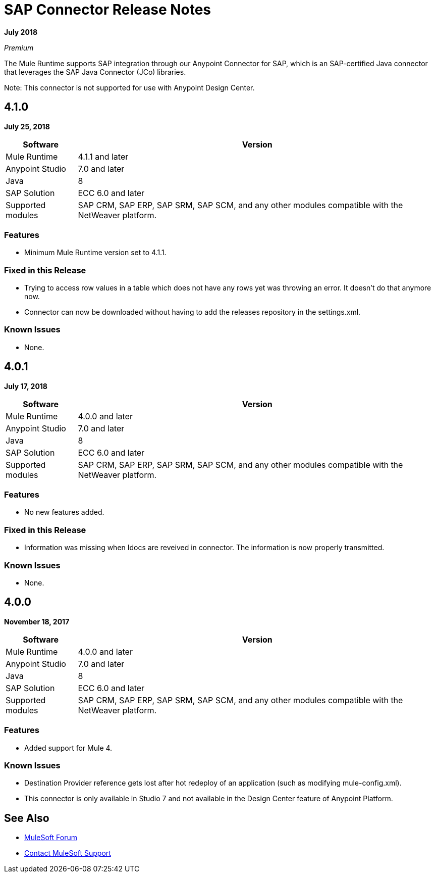 = SAP Connector Release Notes
:keywords: java connector, jco, release notes, sap

*July 2018*

_Premium_

The Mule Runtime supports SAP integration through our Anypoint Connector for SAP, which is an SAP-certified Java connector that leverages the SAP Java Connector (JCo) libraries.

Note: This connector is not supported for use with Anypoint Design Center.

== 4.1.0

*July 25, 2018*

[%header%autowidth.spread]
|===
|Software |Version
|Mule Runtime|4.1.1 and later
|Anypoint Studio|7.0 and later
|Java|8
|SAP Solution| ECC 6.0 and later
|Supported modules|SAP CRM, SAP ERP, SAP SRM, SAP SCM, and any other modules compatible with the NetWeaver platform.
|===

=== Features

* Minimum Mule Runtime version set to 4.1.1.

=== Fixed in this Release

* Trying to access row values in a table which does not have any rows yet was throwing an error. It doesn't do that anymore now.
* Connector can now be downloaded without having to add the releases repository in the settings.xml.

=== Known Issues

* None.

== 4.0.1

*July 17, 2018*

[%header%autowidth.spread]
|===
|Software |Version
|Mule Runtime|4.0.0 and later
|Anypoint Studio|7.0 and later
|Java|8
|SAP Solution| ECC 6.0 and later
|Supported modules|SAP CRM, SAP ERP, SAP SRM, SAP SCM, and any other modules compatible with the NetWeaver platform.
|===

=== Features

* No new features added.

=== Fixed in this Release

* Information was missing when Idocs are reveived in connector. The information is now properly transmitted.

=== Known Issues

* None.

== 4.0.0

*November 18, 2017*

[%header%autowidth.spread]
|===
|Software |Version
|Mule Runtime|4.0.0 and later
|Anypoint Studio|7.0 and later
|Java|8
|SAP Solution| ECC 6.0 and later
|Supported modules|SAP CRM, SAP ERP, SAP SRM, SAP SCM, and any other modules compatible with the NetWeaver platform.
|===

=== Features

* Added support for Mule 4.

=== Known Issues

* Destination Provider reference gets lost after hot redeploy of an application (such as modifying mule-config.xml).
* This connector is only available in Studio 7 and not available in the Design Center feature of Anypoint Platform.

== See Also

* https://forums.mulesoft.com[MuleSoft Forum]
* https://support.mulesoft.com[Contact MuleSoft Support]
